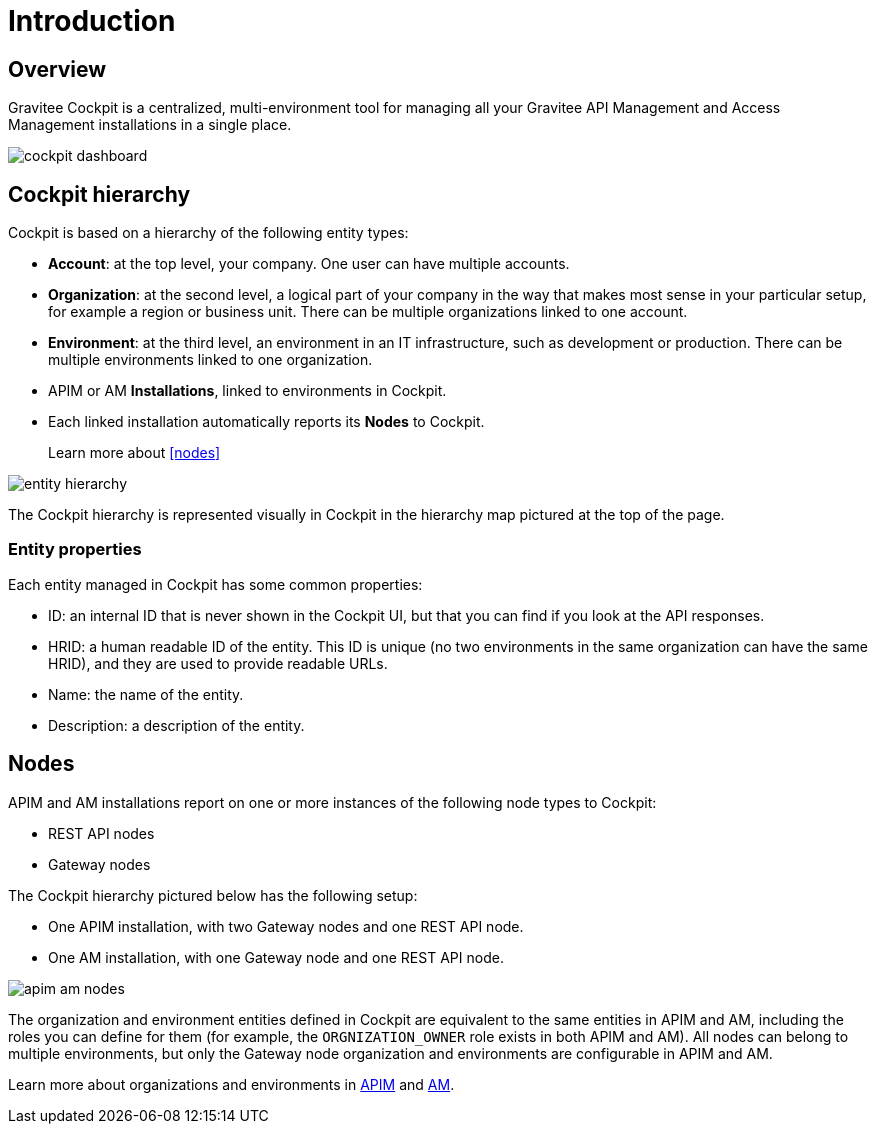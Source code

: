 = Introduction
:page-sidebar: cockpit_sidebar
:page-permalink: cockpit/3.x/cockpit_overview_introduction.html
:page-folder: cockpit/overview
:page-description: Gravitee.io Cockpit - Introduction
:page-keywords: Gravitee.io, API Platform, API Management, Cockpit, documentation, manual, guides

== Overview

Gravitee Cockpit is a centralized, multi-environment tool for managing all your Gravitee API Management and Access Management installations in a single place.

image::cockpit/cockpit-dashboard.png[]

[[organizational-hierarchy]]
== Cockpit hierarchy

Cockpit is based on a hierarchy of the following entity types:

* *Account*: at the top level, your company. One user can have multiple accounts.
* *Organization*: at the second level, a logical part of your company in the way that makes most sense in your particular setup, for example a region or business unit. There can be multiple organizations linked to one account.
* *Environment*: at the third level, an environment in an IT infrastructure, such as development or production. There can be multiple environments linked to one organization.
* APIM or AM *Installations*, linked to environments in Cockpit.
* Each linked installation automatically reports its *Nodes* to Cockpit.
+
Learn more about <<nodes>>

image::cockpit/entity-hierarchy.png[]

The Cockpit hierarchy is represented visually in Cockpit in the hierarchy map pictured at the top of the page.

=== Entity properties

Each entity managed in Cockpit has some common properties:

* ID: an internal ID that is never shown in the Cockpit UI, but that you can find if you look at the API responses.
* HRID: a human readable ID of the entity. This ID is unique (no two environments in the same organization can have the same HRID), and they are used to provide readable URLs.
* Name: the name of the entity.
* Description: a description of the entity.

== Nodes

APIM and AM installations report on one or more instances of the following node types to Cockpit:

- REST API nodes
- Gateway nodes

The Cockpit hierarchy pictured below has the following setup:

- One APIM installation, with two Gateway nodes and one REST API node.
- One AM installation, with one Gateway node and one REST API node.

image::cockpit/apim-am-nodes.png[]

The organization and environment entities defined in Cockpit are equivalent to the same entities in APIM and AM, including the roles you can define for them (for example, the `ORGNIZATION_OWNER` role exists in both APIM and AM).
All nodes can belong to multiple environments, but only the Gateway node organization and environments are configurable in APIM and AM.

Learn more about organizations and environments in link:/apim/current/am_adminguide_organizations_and_environments.html[APIM^] and link:/apim/current/am_adminguide_organizations_and_environments.html[AM^].

